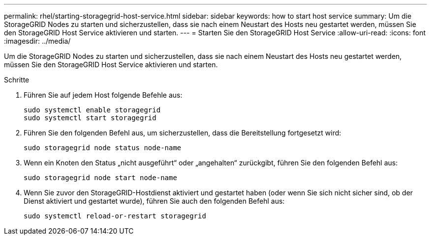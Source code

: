 ---
permalink: rhel/starting-storagegrid-host-service.html 
sidebar: sidebar 
keywords: how to start host service 
summary: Um die StorageGRID Nodes zu starten und sicherzustellen, dass sie nach einem Neustart des Hosts neu gestartet werden, müssen Sie den StorageGRID Host Service aktivieren und starten. 
---
= Starten Sie den StorageGRID Host Service
:allow-uri-read: 
:icons: font
:imagesdir: ../media/


[role="lead"]
Um die StorageGRID Nodes zu starten und sicherzustellen, dass sie nach einem Neustart des Hosts neu gestartet werden, müssen Sie den StorageGRID Host Service aktivieren und starten.

.Schritte
. Führen Sie auf jedem Host folgende Befehle aus:
+
[listing]
----
sudo systemctl enable storagegrid
sudo systemctl start storagegrid
----
. Führen Sie den folgenden Befehl aus, um sicherzustellen, dass die Bereitstellung fortgesetzt wird:
+
[listing]
----
sudo storagegrid node status node-name
----
. Wenn ein Knoten den Status „nicht ausgeführt“ oder „angehalten“ zurückgibt, führen Sie den folgenden Befehl aus:
+
[listing]
----
sudo storagegrid node start node-name
----
. Wenn Sie zuvor den StorageGRID-Hostdienst aktiviert und gestartet haben (oder wenn Sie sich nicht sicher sind, ob der Dienst aktiviert und gestartet wurde), führen Sie auch den folgenden Befehl aus:
+
[listing]
----
sudo systemctl reload-or-restart storagegrid
----

